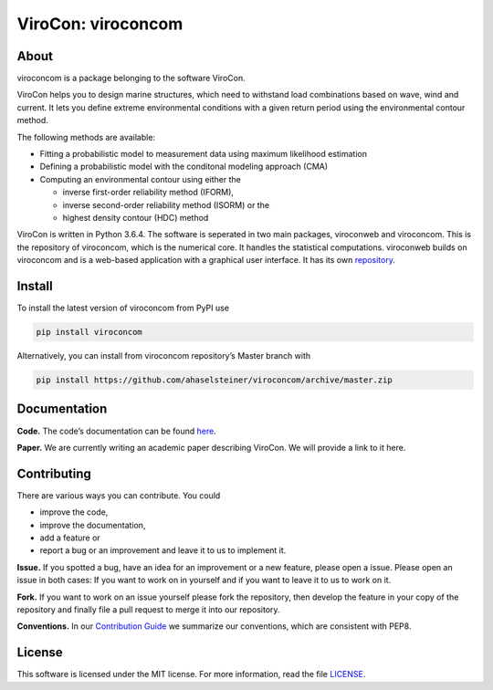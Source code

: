 ViroCon: viroconcom
===================

.. image:: https://travis-ci.org/ahaselsteiner/viroconcom.svg?branch=master
    :target: https://travis-ci.org/ahaselsteiner/viroconcom
    :alt: Build status

.. image:: https://coveralls.io/repos/github/ahaselsteiner/viroconcom/badge.svg?branch=master
    :target: https://coveralls.io/github/ahaselsteiner/viroconcom?branch=master


About
-----

viroconcom is a package belonging to the software ViroCon.

ViroCon helps you to design marine structures, which need to withstand
load combinations based on wave, wind and current. It lets you define
extreme environmental conditions with a given return period using the
environmental contour method.

The following methods are available:

- Fitting a probabilistic model to measurement data using maximum likelihood estimation
- Defining a probabilistic model with the conditonal modeling approach (CMA)
- Computing an environmental contour using either the

  - inverse first-order reliability method (IFORM),
  - inverse second-order reliability method (ISORM) or the
  - highest density contour (HDC) method


ViroCon is written in Python 3.6.4. The software is seperated in two
main packages, viroconweb and viroconcom. This is the repository of
viroconcom, which is the numerical core. It handles the statistical
computations. viroconweb builds on viroconcom and is a web-based
application with a graphical user interface. It has its own
`repository`_.

Install
-------

To install the latest version of viroconcom from PyPI use

.. code:: console

   pip install viroconcom

Alternatively, you can install from viroconcom repository’s Master branch
with

.. code:: console

   pip install https://github.com/ahaselsteiner/viroconcom/archive/master.zip

Documentation
-------------

**Code.** The code’s documentation can be found `here`_.

**Paper.** We are currently writing an academic paper describing
ViroCon. We will provide a link to it here.

Contributing
------------

There are various ways you can contribute. You could

- improve the code,
- improve the documentation,
- add a feature or
- report a bug or an improvement and leave it to us to implement it.

**Issue.** If you spotted a bug, have an idea for an improvement or a
new feature, please open a issue. Please open an issue in both cases: If
you want to work on in yourself and if you want to leave it to us to
work on it.

**Fork.** If you want to work on an issue yourself please fork the
repository, then develop the feature in your copy of the repository and
finally file a pull request to merge it into our repository.

**Conventions.** In our `Contribution Guide`_ we summarize our
conventions, which are consistent with PEP8.

License
-------

This software is licensed under the MIT license. For more information,
read the file `LICENSE`_.

.. _repository: https://github.com/ahaselsteiner/viroconweb
.. _here: https://ahaselsteiner.github.io/viroconcom/
.. _Contribution Guide: https://ahaselsteiner.github.io/viroconcom/styleguide.html
.. _LICENSE: https://github.com/ahaselsteiner/viroconcom/blob/master/LICENSE
